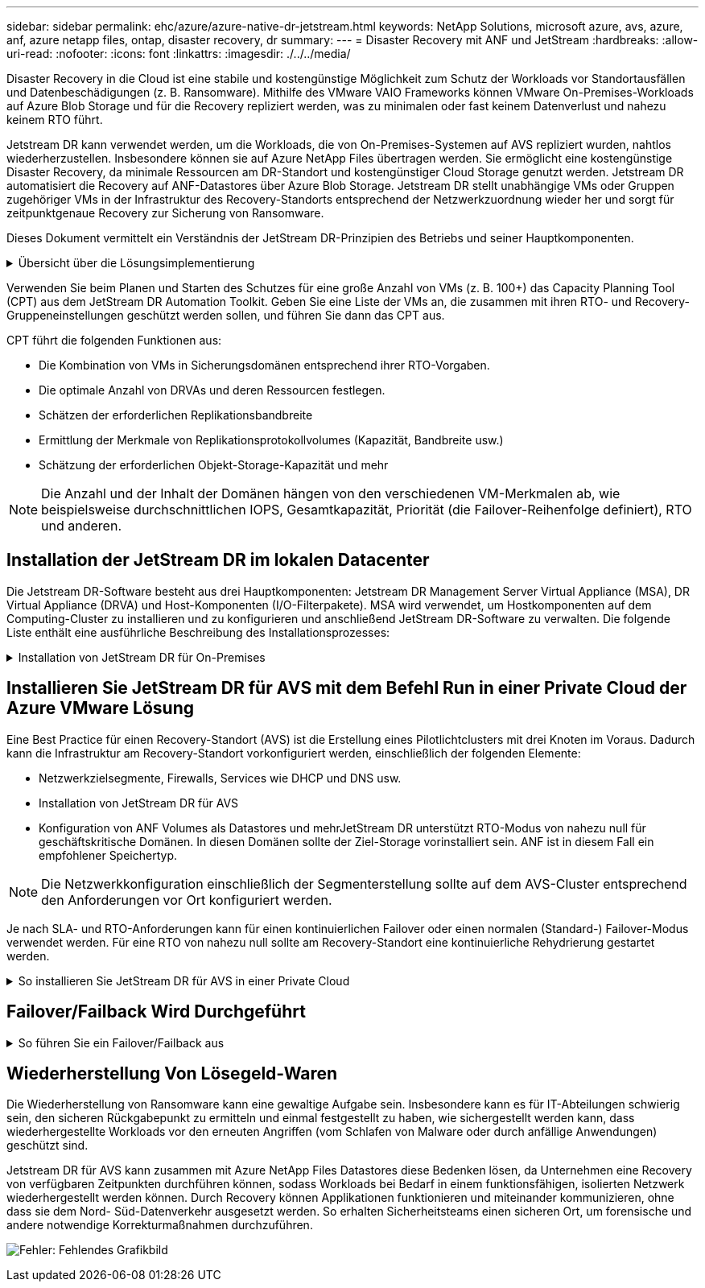 ---
sidebar: sidebar 
permalink: ehc/azure/azure-native-dr-jetstream.html 
keywords: NetApp Solutions, microsoft azure, avs, azure, anf, azure netapp files, ontap, disaster recovery, dr 
summary:  
---
= Disaster Recovery mit ANF und JetStream
:hardbreaks:
:allow-uri-read: 
:nofooter: 
:icons: font
:linkattrs: 
:imagesdir: ./../../media/


[role="lead"]
Disaster Recovery in die Cloud ist eine stabile und kostengünstige Möglichkeit zum Schutz der Workloads vor Standortausfällen und Datenbeschädigungen (z. B. Ransomware). Mithilfe des VMware VAIO Frameworks können VMware On-Premises-Workloads auf Azure Blob Storage und für die Recovery repliziert werden, was zu minimalen oder fast keinem Datenverlust und nahezu keinem RTO führt.

Jetstream DR kann verwendet werden, um die Workloads, die von On-Premises-Systemen auf AVS repliziert wurden, nahtlos wiederherzustellen. Insbesondere können sie auf Azure NetApp Files übertragen werden. Sie ermöglicht eine kostengünstige Disaster Recovery, da minimale Ressourcen am DR-Standort und kostengünstiger Cloud Storage genutzt werden. Jetstream DR automatisiert die Recovery auf ANF-Datastores über Azure Blob Storage. Jetstream DR stellt unabhängige VMs oder Gruppen zugehöriger VMs in der Infrastruktur des Recovery-Standorts entsprechend der Netzwerkzuordnung wieder her und sorgt für zeitpunktgenaue Recovery zur Sicherung von Ransomware.

Dieses Dokument vermittelt ein Verständnis der JetStream DR-Prinzipien des Betriebs und seiner Hauptkomponenten.

.Übersicht über die Lösungsimplementierung
[%collapsible]
====
. Installation der JetStream DR-Software im lokalen Datacenter
+
.. Laden Sie das JetStream DR-Software-Bundle aus Azure Marketplace (ZIP) herunter, und implementieren Sie das JetStream DR MSA (OVA) im dafür vorgesehenen Cluster.
.. Konfigurieren Sie das Cluster mit dem I/O-Filterpaket (JetStream VIB installieren).
.. Bereitstellen von Azure Blob (Azure Storage-Konto) in derselben Region wie das DR-AVS-Cluster
.. Implementierung von DRVA-Appliances und Zuweisung von Protokoll-Volumes (VMDK aus vorhandenem Datastore oder gemeinsam genutztem iSCSI-Storage)
.. Erstellen Sie geschützte Domänen (Gruppen zugehöriger VMs) und weisen Sie DRVAs und Azure Blob Storage/ANF zu.
.. Schutz starten.


. Installieren Sie die JetStream DR-Software in der Private Cloud der Azure VMware Lösung.
+
.. Verwenden Sie den Befehl Ausführen, um JetStream DR zu installieren und zu konfigurieren.
.. Fügen Sie denselben Azure Blob-Container hinzu und entdecken Sie Domänen mithilfe der Option „Scan Domains“.
.. Bereitstellung der erforderlichen DRVA-Appliances
.. Verwenden von verfügbaren vSAN oder ANF-Datastores für Replizierungsprotokolle erstellen
.. Importieren Sie geschützte Domänen und konfigurieren Sie RocVA (Recovery VA), um einen ANF-Datenspeicher für VM-Platzierungen zu verwenden.
.. Wählen Sie die entsprechende Failover-Option aus, und beginnen Sie mit der kontinuierlichen Wiederherstellung nach RTO-Domänen von nahezu null oder VMs.


. Bei einem Notfall wird ein Failover zu Azure NetApp Files-Datastores am zugewiesenen AVS-DR-Standort ausgelöst.
. Rufen Sie den geschützten Standort nach der Wiederherstellung des geschützten Standorts auf.bevor Sie beginnen, stellen Sie sicher, dass die Voraussetzungen wie in diesem angegeben erfüllt sind https://["Verlinken"^] Führen Sie außerdem das von JetStream Software zur Verfügung gestellte Bandwidth Testing Tool (BWT) aus, um die potenzielle Performance des Azure Blob Storage und dessen Replikationsbandbreite in Verbindung mit der JetStream DR-Software zu bewerten. Nachdem die Voraussetzungen, einschließlich Konnektivität, vorhanden sind, richten Sie JetStream DR für AVS von der ein und abonnieren Sie sie https://["Azure Marketplace"^]. Nachdem das Software Bundle heruntergeladen wurde, fahren Sie mit dem oben beschriebenen Installationsvorgang fort.


====
Verwenden Sie beim Planen und Starten des Schutzes für eine große Anzahl von VMs (z. B. 100+) das Capacity Planning Tool (CPT) aus dem JetStream DR Automation Toolkit. Geben Sie eine Liste der VMs an, die zusammen mit ihren RTO- und Recovery-Gruppeneinstellungen geschützt werden sollen, und führen Sie dann das CPT aus.

CPT führt die folgenden Funktionen aus:

* Die Kombination von VMs in Sicherungsdomänen entsprechend ihrer RTO-Vorgaben.
* Die optimale Anzahl von DRVAs und deren Ressourcen festlegen.
* Schätzen der erforderlichen Replikationsbandbreite
* Ermittlung der Merkmale von Replikationsprotokollvolumes (Kapazität, Bandbreite usw.)
* Schätzung der erforderlichen Objekt-Storage-Kapazität und mehr



NOTE: Die Anzahl und der Inhalt der Domänen hängen von den verschiedenen VM-Merkmalen ab, wie beispielsweise durchschnittlichen IOPS, Gesamtkapazität, Priorität (die Failover-Reihenfolge definiert), RTO und anderen.



== Installation der JetStream DR im lokalen Datacenter

Die Jetstream DR-Software besteht aus drei Hauptkomponenten: Jetstream DR Management Server Virtual Appliance (MSA), DR Virtual Appliance (DRVA) und Host-Komponenten (I/O-Filterpakete). MSA wird verwendet, um Hostkomponenten auf dem Computing-Cluster zu installieren und zu konfigurieren und anschließend JetStream DR-Software zu verwalten. Die folgende Liste enthält eine ausführliche Beschreibung des Installationsprozesses:

.Installation von JetStream DR für On-Premises
[%collapsible]
====
. Voraussetzungen prüfen.
. Führen Sie das Capacity Planning Tool für Ressourcen- und Konfigurationsempfehlungen aus (optional, jedoch für Proof-of-Concept-Tests empfohlen).
. Implementieren Sie JetStream DR MSA auf einem vSphere-Host im zugewiesenen Cluster.
. Starten Sie das MSA-Produkt mit dem DNS-Namen in einem Browser.
. Registrieren Sie den vCenter-Server mit dem MSA.um die Installation durchzuführen, führen Sie die folgenden detaillierten Schritte aus:
. Nachdem JetStream DR MSA implementiert und der vCenter Server registriert wurde, greifen Sie über den vSphere Web Client auf das JetStream DR Plug-in zu. Dazu können Sie im Datacenter > Configure > JetStream DR navigieren.
+
image:vmware-dr-image8.png["Fehler: Fehlendes Grafikbild"]

. Wählen Sie über die JetStream DR-Schnittstelle den entsprechenden Cluster aus.
+
image:vmware-dr-image9.png["Fehler: Fehlendes Grafikbild"]

. Konfigurieren Sie das Cluster mit dem I/O-Filterpaket.
+
image:vmware-dr-image10.png["Fehler: Fehlendes Grafikbild"]

. Fügen Sie Azure Blob Storage am Recovery-Standort hinzu.
. Stellen Sie eine DR Virtual Appliance (DRVA) über die Registerkarte Appliances bereit.



NOTE: DRVAs können automatisch durch CPT erstellt werden. Für POC-Tests wird jedoch empfohlen, den DR-Zyklus manuell zu konfigurieren und auszuführen (Schutz starten > Failover > Failback).

JetStream DRVA ist eine virtuelle Appliance, die wichtige Funktionen bei der Datenreplizierung unterstützt. Ein geschützter Cluster muss mindestens eine DRVA enthalten, und normalerweise ist pro Host ein DRVA konfiguriert. Jeder DRVA kann mehrere geschützte Domänen verwalten.

image:vmware-dr-image11.png["Fehler: Fehlendes Grafikbild"]

In diesem Beispiel wurden vier DRVA's für 80 virtuelle Maschinen erstellt.

. Erstellen Sie Protokoll-Volumes für jedes DRVA unter Verwendung von VMDK aus den verfügbaren Datastores oder unabhängigen, gemeinsam genutzten iSCSI-Speicherpools.
. Erstellen Sie auf der Registerkarte geschützte Domänen die erforderliche Anzahl geschützter Domänen mithilfe von Informationen über die Azure Blob Storage-Site, die DRVA-Instanz und das Replikationsprotokoll. Eine geschützte Domäne definiert eine bestimmte VM oder einen Satz von VMs innerhalb des Clusters, die gemeinsam geschützt werden, und weist eine Prioritätsreihenfolge für Failover-/Failback-Vorgänge zu.
+
image:vmware-dr-image12.png["Fehler: Fehlendes Grafikbild"]

. Wählen Sie VMs aus, die Sie sichern möchten, und starten Sie den VM-Schutz der geschützten Domäne. Dies beginnt mit der Datenreplizierung zum zugewiesenen Blob-Store.



NOTE: Vergewissern Sie sich, dass derselbe Sicherungsmodus für alle VMs in einer geschützten Domäne verwendet wird.


NOTE: Write Back(VMDK)-Modus kann eine höhere Performance bieten.

image:vmware-dr-image13.png["Fehler: Fehlendes Grafikbild"]

Vergewissern Sie sich, dass die Protokoll-Volumes für die Replizierung auf hochperformanten Storage platziert sind.


NOTE: Failover Run Books können so konfiguriert werden, dass sie die VMs (namens Recovery Group) gruppieren, die Boot-Reihenfolge festlegen und die CPU-/Speichereinstellungen sowie die IP-Konfigurationen ändern.

====


== Installieren Sie JetStream DR für AVS mit dem Befehl Run in einer Private Cloud der Azure VMware Lösung

Eine Best Practice für einen Recovery-Standort (AVS) ist die Erstellung eines Pilotlichtclusters mit drei Knoten im Voraus. Dadurch kann die Infrastruktur am Recovery-Standort vorkonfiguriert werden, einschließlich der folgenden Elemente:

* Netzwerkzielsegmente, Firewalls, Services wie DHCP und DNS usw.
* Installation von JetStream DR für AVS
* Konfiguration von ANF Volumes als Datastores und mehrJetStream DR unterstützt RTO-Modus von nahezu null für geschäftskritische Domänen. In diesen Domänen sollte der Ziel-Storage vorinstalliert sein. ANF ist in diesem Fall ein empfohlener Speichertyp.



NOTE: Die Netzwerkkonfiguration einschließlich der Segmenterstellung sollte auf dem AVS-Cluster entsprechend den Anforderungen vor Ort konfiguriert werden.

Je nach SLA- und RTO-Anforderungen kann für einen kontinuierlichen Failover oder einen normalen (Standard-) Failover-Modus verwendet werden. Für eine RTO von nahezu null sollte am Recovery-Standort eine kontinuierliche Rehydrierung gestartet werden.

.So installieren Sie JetStream DR für AVS in einer Private Cloud
[%collapsible]
====
So installieren Sie JetStream DR für AVS auf einer privaten Cloud der Azure VMware-Lösung:

. Wählen Sie im Azure-Portal die Azure VMware-Lösung aus, wählen Sie die Private Cloud aus und wählen Sie Ausführen Command > Packages > JSDR.Configuration.
+

NOTE: Der CloudAdmin-Standardbenutzer in Azure VMware verfügt nicht über ausreichende Berechtigungen, um JetStream DR für AVS zu installieren. Die Azure VMware Lösung ermöglicht eine vereinfachte und automatisierte Installation von JetStream DR durch Aufrufen des Befehls Azure VMware Solution Run für JetStream DR.

+
Der folgende Screenshot zeigt die Installation mithilfe einer DHCP-basierten IP-Adresse.

+
image:vmware-dr-image14.png["Fehler: Fehlendes Grafikbild"]

. Nachdem die JetStream DR für AVS-Installation abgeschlossen ist, aktualisieren Sie den Browser. Um auf die JetStream DR-UI zuzugreifen, wechseln Sie zum SDDC Datacenter > Configure > JetStream DR.
+
image:vmware-dr-image15.png["Fehler: Fehlendes Grafikbild"]

. Fügen Sie über die JetStream DR-Schnittstelle das Azure Blob Storage-Konto hinzu, das zum Schutz des lokalen Clusters als Storage-Standort verwendet wurde, und führen Sie die Option Scan Domains aus.
+
image:vmware-dr-image16.png["Fehler: Fehlendes Grafikbild"]

. Nachdem die geschützten Domains importiert wurden, sollten DRVA-Appliances bereitgestellt werden. In diesem Beispiel wird mithilfe der JetStream DR-Benutzeroberfläche eine kontinuierliche Rehydrierung manuell vom Wiederherstellungsstandort gestartet.
+

NOTE: Diese Schritte können auch mithilfe von CPT erstellten Plänen automatisiert werden.

. Verwenden von verfügbaren vSAN oder ANF-Datastores für Replizierungsprotokolle erstellen
. Importieren Sie die geschützten Domänen und konfigurieren Sie die Recovery VA, um den ANF-Datenspeicher für VM-Platzierungen zu verwenden.
+
image:vmware-dr-image17.png["Fehler: Fehlendes Grafikbild"]

+

NOTE: Stellen Sie sicher, dass DHCP für das ausgewählte Segment aktiviert ist und genügend IP-Adressen verfügbar sind. Dynamische IPs werden vorübergehend verwendet, während Domänen sich wiederherstellen. Jede wiederherzuckernde VM (einschließlich kontinuierlicher Rehydrierung) erfordert eine individuelle dynamische IP-Adresse. Nach Abschluss der Wiederherstellung wird die IP freigegeben und kann wiederverwendet werden.

. Wählen Sie die entsprechende Failover-Option (Continuous Failover oder Failover) aus. In diesem Beispiel wird die kontinuierliche Rehydrierung (kontinuierliches Failover) ausgewählt.
+
image:vmware-dr-image18.png["Fehler: Fehlendes Grafikbild"]



====


== Failover/Failback Wird Durchgeführt

.So führen Sie ein Failover/Failback aus
[%collapsible]
====
. Nachdem im geschützten Cluster der lokalen Umgebung ein Ausfall auftritt (ein teilweiser oder vollständiger Ausfall), lösen Sie den Failover aus.
+

NOTE: CPT kann verwendet werden, um den Failover-Plan zur Wiederherstellung der VMs von Azure Blob Storage auf dem AVS Cluster Recovery-Standort auszuführen.

+

NOTE: Nach dem Failover (zur kontinuierlichen oder standardmäßigen Wiederherstellung), wenn die geschützten VMs in AVS gestartet wurden, wird der Schutz automatisch fortgesetzt und JetStream DR repliziert ihre Daten weiterhin in den entsprechenden/Original-Containern im Azure Blob Storage.

+
image:vmware-dr-image19.png["Fehler: Fehlendes Grafikbild"]

+
image:vmware-dr-image20.png["Fehler: Fehlendes Grafikbild"]

+
In der Taskleiste wird der Status von Failover-Aktivitäten angezeigt.

. Nach Abschluss der Aufgabe greifen Sie auf die wiederhergestellten VMs zu, und der Geschäftsbetrieb läuft normal weiter.
+
image:vmware-dr-image21.png["Fehler: Fehlendes Grafikbild"]

+
Wenn der primäre Standort wieder in Betrieb ist, kann ein Failback durchgeführt werden. Der VM-Schutz wird wieder aufgenommen und die Datenkonsistenz sollte überprüft werden.

. Wiederherstellung der lokalen Umgebung Je nach Art des Notfalleinfalls sind möglicherweise die Wiederherstellung und/oder Überprüfung der Konfiguration des geschützten Clusters erforderlich. Falls erforderlich, muss die JetStream DR-Software möglicherweise erneut installiert werden.
+

NOTE: Hinweis: Der `recovery_utility_prepare_failback` Das im Automation Toolkit zur Verfügung gestellte Skript kann verwendet werden, um die ursprüngliche geschützte Site von veralteten VMs, Domäneninformationen usw. zu reinigen.

. Greifen Sie auf die wiederhergestellte On-Premises-Umgebung zu, rufen Sie die Jetstream DR UI auf und wählen Sie die entsprechende geschützte Domäne aus. Nachdem der geschützte Standort für Failback bereit ist, wählen Sie die Failback-Option in der UI aus.
+
image:vmware-dr-image22.png["Fehler: Fehlendes Grafikbild"]




NOTE: Mit dem durch CPT generierten Failback-Plan kann außerdem die Rückgabe der VMs und ihrer Daten aus dem Objektspeicher in die ursprüngliche VMware Umgebung initiiert werden.


NOTE: Geben Sie die maximale Verzögerung an, nachdem Sie die VMs am Recovery-Standort angehalten und am geschützten Standort neu gestartet haben. Diese Zeit umfasst das Abschließen der Replizierung nach dem Stoppen von Failover-VMs, die Zeit für die Bereinigung des Recovery-Standorts und die Zeit zur Wiederherstellung von VMs am geschützten Standort. Der von NetApp empfohlene Wert beträgt 10 Minuten.

Schließen Sie den Failback-Prozess ab, und bestätigen Sie anschließend die Wiederaufnahme des VM-Schutzes und der Datenkonsistenz.

====


== Wiederherstellung Von Lösegeld-Waren

Die Wiederherstellung von Ransomware kann eine gewaltige Aufgabe sein. Insbesondere kann es für IT-Abteilungen schwierig sein, den sicheren Rückgabepunkt zu ermitteln und einmal festgestellt zu haben, wie sichergestellt werden kann, dass wiederhergestellte Workloads vor den erneuten Angriffen (vom Schlafen von Malware oder durch anfällige Anwendungen) geschützt sind.

Jetstream DR für AVS kann zusammen mit Azure NetApp Files Datastores diese Bedenken lösen, da Unternehmen eine Recovery von verfügbaren Zeitpunkten durchführen können, sodass Workloads bei Bedarf in einem funktionsfähigen, isolierten Netzwerk wiederhergestellt werden können. Durch Recovery können Applikationen funktionieren und miteinander kommunizieren, ohne dass sie dem Nord- Süd-Datenverkehr ausgesetzt werden. So erhalten Sicherheitsteams einen sicheren Ort, um forensische und andere notwendige Korrekturmaßnahmen durchzuführen.

image:vmware-dr-image23.png["Fehler: Fehlendes Grafikbild"]

